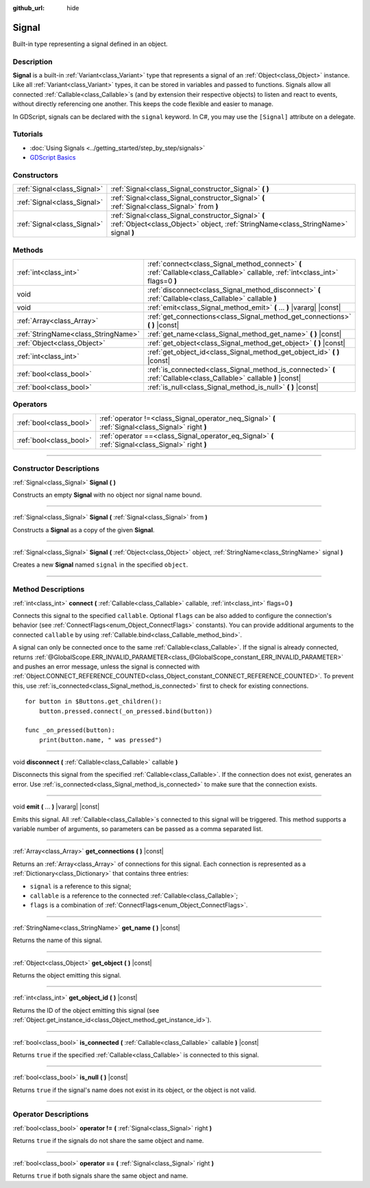 :github_url: hide

.. DO NOT EDIT THIS FILE!!!
.. Generated automatically from Godot engine sources.
.. Generator: https://github.com/godotengine/godot/tree/4.0/doc/tools/make_rst.py.
.. XML source: https://github.com/godotengine/godot/tree/4.0/doc/classes/Signal.xml.

.. _class_Signal:

Signal
======

Built-in type representing a signal defined in an object.

.. rst-class:: classref-introduction-group

Description
-----------

**Signal** is a built-in :ref:`Variant<class_Variant>` type that represents a signal of an :ref:`Object<class_Object>` instance. Like all :ref:`Variant<class_Variant>` types, it can be stored in variables and passed to functions. Signals allow all connected :ref:`Callable<class_Callable>`\ s (and by extension their respective objects) to listen and react to events, without directly referencing one another. This keeps the code flexible and easier to manage.

In GDScript, signals can be declared with the ``signal`` keyword. In C#, you may use the ``[Signal]`` attribute on a delegate.


.. tabs::

 .. code-tab:: gdscript

    signal attacked
    
    # Additional arguments may be declared.
    # These arguments must be passed when the signal is emitted.
    signal item_dropped(item_name, amount)

 .. code-tab:: csharp

    [Signal]
    delegate void AttackedEventHandler();
    
    // Additional arguments may be declared.
    // These arguments must be passed when the signal is emitted.
    [Signal]
    delegate void ItemDroppedEventHandler(string itemName, int amount);



.. rst-class:: classref-introduction-group

Tutorials
---------

- :doc:`Using Signals <../getting_started/step_by_step/signals>`

- `GDScript Basics <../tutorials/scripting/gdscript/gdscript_basics.html#signals>`__

.. rst-class:: classref-reftable-group

Constructors
------------

.. table::
   :widths: auto

   +-----------------------------+-------------------------------------------------------------------------------------------------------------------------------------------+
   | :ref:`Signal<class_Signal>` | :ref:`Signal<class_Signal_constructor_Signal>` **(** **)**                                                                                |
   +-----------------------------+-------------------------------------------------------------------------------------------------------------------------------------------+
   | :ref:`Signal<class_Signal>` | :ref:`Signal<class_Signal_constructor_Signal>` **(** :ref:`Signal<class_Signal>` from **)**                                               |
   +-----------------------------+-------------------------------------------------------------------------------------------------------------------------------------------+
   | :ref:`Signal<class_Signal>` | :ref:`Signal<class_Signal_constructor_Signal>` **(** :ref:`Object<class_Object>` object, :ref:`StringName<class_StringName>` signal **)** |
   +-----------------------------+-------------------------------------------------------------------------------------------------------------------------------------------+

.. rst-class:: classref-reftable-group

Methods
-------

.. table::
   :widths: auto

   +-------------------------------------+---------------------------------------------------------------------------------------------------------------------------------+
   | :ref:`int<class_int>`               | :ref:`connect<class_Signal_method_connect>` **(** :ref:`Callable<class_Callable>` callable, :ref:`int<class_int>` flags=0 **)** |
   +-------------------------------------+---------------------------------------------------------------------------------------------------------------------------------+
   | void                                | :ref:`disconnect<class_Signal_method_disconnect>` **(** :ref:`Callable<class_Callable>` callable **)**                          |
   +-------------------------------------+---------------------------------------------------------------------------------------------------------------------------------+
   | void                                | :ref:`emit<class_Signal_method_emit>` **(** ... **)** |vararg| |const|                                                          |
   +-------------------------------------+---------------------------------------------------------------------------------------------------------------------------------+
   | :ref:`Array<class_Array>`           | :ref:`get_connections<class_Signal_method_get_connections>` **(** **)** |const|                                                 |
   +-------------------------------------+---------------------------------------------------------------------------------------------------------------------------------+
   | :ref:`StringName<class_StringName>` | :ref:`get_name<class_Signal_method_get_name>` **(** **)** |const|                                                               |
   +-------------------------------------+---------------------------------------------------------------------------------------------------------------------------------+
   | :ref:`Object<class_Object>`         | :ref:`get_object<class_Signal_method_get_object>` **(** **)** |const|                                                           |
   +-------------------------------------+---------------------------------------------------------------------------------------------------------------------------------+
   | :ref:`int<class_int>`               | :ref:`get_object_id<class_Signal_method_get_object_id>` **(** **)** |const|                                                     |
   +-------------------------------------+---------------------------------------------------------------------------------------------------------------------------------+
   | :ref:`bool<class_bool>`             | :ref:`is_connected<class_Signal_method_is_connected>` **(** :ref:`Callable<class_Callable>` callable **)** |const|              |
   +-------------------------------------+---------------------------------------------------------------------------------------------------------------------------------+
   | :ref:`bool<class_bool>`             | :ref:`is_null<class_Signal_method_is_null>` **(** **)** |const|                                                                 |
   +-------------------------------------+---------------------------------------------------------------------------------------------------------------------------------+

.. rst-class:: classref-reftable-group

Operators
---------

.. table::
   :widths: auto

   +-------------------------+----------------------------------------------------------------------------------------------------+
   | :ref:`bool<class_bool>` | :ref:`operator !=<class_Signal_operator_neq_Signal>` **(** :ref:`Signal<class_Signal>` right **)** |
   +-------------------------+----------------------------------------------------------------------------------------------------+
   | :ref:`bool<class_bool>` | :ref:`operator ==<class_Signal_operator_eq_Signal>` **(** :ref:`Signal<class_Signal>` right **)**  |
   +-------------------------+----------------------------------------------------------------------------------------------------+

.. rst-class:: classref-section-separator

----

.. rst-class:: classref-descriptions-group

Constructor Descriptions
------------------------

.. _class_Signal_constructor_Signal:

.. rst-class:: classref-constructor

:ref:`Signal<class_Signal>` **Signal** **(** **)**

Constructs an empty **Signal** with no object nor signal name bound.

.. rst-class:: classref-item-separator

----

.. rst-class:: classref-constructor

:ref:`Signal<class_Signal>` **Signal** **(** :ref:`Signal<class_Signal>` from **)**

Constructs a **Signal** as a copy of the given **Signal**.

.. rst-class:: classref-item-separator

----

.. rst-class:: classref-constructor

:ref:`Signal<class_Signal>` **Signal** **(** :ref:`Object<class_Object>` object, :ref:`StringName<class_StringName>` signal **)**

Creates a new **Signal** named ``signal`` in the specified ``object``.

.. rst-class:: classref-section-separator

----

.. rst-class:: classref-descriptions-group

Method Descriptions
-------------------

.. _class_Signal_method_connect:

.. rst-class:: classref-method

:ref:`int<class_int>` **connect** **(** :ref:`Callable<class_Callable>` callable, :ref:`int<class_int>` flags=0 **)**

Connects this signal to the specified ``callable``. Optional ``flags`` can be also added to configure the connection's behavior (see :ref:`ConnectFlags<enum_Object_ConnectFlags>` constants). You can provide additional arguments to the connected ``callable`` by using :ref:`Callable.bind<class_Callable_method_bind>`.

A signal can only be connected once to the same :ref:`Callable<class_Callable>`. If the signal is already connected, returns :ref:`@GlobalScope.ERR_INVALID_PARAMETER<class_@GlobalScope_constant_ERR_INVALID_PARAMETER>` and pushes an error message, unless the signal is connected with :ref:`Object.CONNECT_REFERENCE_COUNTED<class_Object_constant_CONNECT_REFERENCE_COUNTED>`. To prevent this, use :ref:`is_connected<class_Signal_method_is_connected>` first to check for existing connections.

::

    for button in $Buttons.get_children():
        button.pressed.connect(_on_pressed.bind(button))
    
    func _on_pressed(button):
        print(button.name, " was pressed")

.. rst-class:: classref-item-separator

----

.. _class_Signal_method_disconnect:

.. rst-class:: classref-method

void **disconnect** **(** :ref:`Callable<class_Callable>` callable **)**

Disconnects this signal from the specified :ref:`Callable<class_Callable>`. If the connection does not exist, generates an error. Use :ref:`is_connected<class_Signal_method_is_connected>` to make sure that the connection exists.

.. rst-class:: classref-item-separator

----

.. _class_Signal_method_emit:

.. rst-class:: classref-method

void **emit** **(** ... **)** |vararg| |const|

Emits this signal. All :ref:`Callable<class_Callable>`\ s connected to this signal will be triggered. This method supports a variable number of arguments, so parameters can be passed as a comma separated list.

.. rst-class:: classref-item-separator

----

.. _class_Signal_method_get_connections:

.. rst-class:: classref-method

:ref:`Array<class_Array>` **get_connections** **(** **)** |const|

Returns an :ref:`Array<class_Array>` of connections for this signal. Each connection is represented as a :ref:`Dictionary<class_Dictionary>` that contains three entries:

- ``signal`` is a reference to this signal;

- ``callable`` is a reference to the connected :ref:`Callable<class_Callable>`;

- ``flags`` is a combination of :ref:`ConnectFlags<enum_Object_ConnectFlags>`.

.. rst-class:: classref-item-separator

----

.. _class_Signal_method_get_name:

.. rst-class:: classref-method

:ref:`StringName<class_StringName>` **get_name** **(** **)** |const|

Returns the name of this signal.

.. rst-class:: classref-item-separator

----

.. _class_Signal_method_get_object:

.. rst-class:: classref-method

:ref:`Object<class_Object>` **get_object** **(** **)** |const|

Returns the object emitting this signal.

.. rst-class:: classref-item-separator

----

.. _class_Signal_method_get_object_id:

.. rst-class:: classref-method

:ref:`int<class_int>` **get_object_id** **(** **)** |const|

Returns the ID of the object emitting this signal (see :ref:`Object.get_instance_id<class_Object_method_get_instance_id>`).

.. rst-class:: classref-item-separator

----

.. _class_Signal_method_is_connected:

.. rst-class:: classref-method

:ref:`bool<class_bool>` **is_connected** **(** :ref:`Callable<class_Callable>` callable **)** |const|

Returns ``true`` if the specified :ref:`Callable<class_Callable>` is connected to this signal.

.. rst-class:: classref-item-separator

----

.. _class_Signal_method_is_null:

.. rst-class:: classref-method

:ref:`bool<class_bool>` **is_null** **(** **)** |const|

Returns ``true`` if the signal's name does not exist in its object, or the object is not valid.

.. rst-class:: classref-section-separator

----

.. rst-class:: classref-descriptions-group

Operator Descriptions
---------------------

.. _class_Signal_operator_neq_Signal:

.. rst-class:: classref-operator

:ref:`bool<class_bool>` **operator !=** **(** :ref:`Signal<class_Signal>` right **)**

Returns ``true`` if the signals do not share the same object and name.

.. rst-class:: classref-item-separator

----

.. _class_Signal_operator_eq_Signal:

.. rst-class:: classref-operator

:ref:`bool<class_bool>` **operator ==** **(** :ref:`Signal<class_Signal>` right **)**

Returns ``true`` if both signals share the same object and name.

.. |virtual| replace:: :abbr:`virtual (This method should typically be overridden by the user to have any effect.)`
.. |const| replace:: :abbr:`const (This method has no side effects. It doesn't modify any of the instance's member variables.)`
.. |vararg| replace:: :abbr:`vararg (This method accepts any number of arguments after the ones described here.)`
.. |constructor| replace:: :abbr:`constructor (This method is used to construct a type.)`
.. |static| replace:: :abbr:`static (This method doesn't need an instance to be called, so it can be called directly using the class name.)`
.. |operator| replace:: :abbr:`operator (This method describes a valid operator to use with this type as left-hand operand.)`
